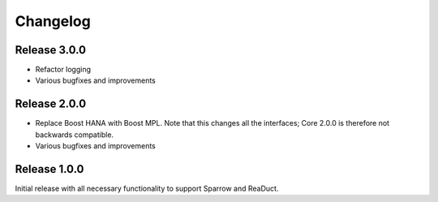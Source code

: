 =========
Changelog
=========

Release 3.0.0
=============

- Refactor logging
- Various bugfixes and improvements

Release 2.0.0
=============

- Replace Boost HANA with Boost MPL. Note that this changes all the interfaces;
  Core 2.0.0 is therefore not backwards compatible.
- Various bugfixes and improvements

Release 1.0.0
=============

Initial release with all necessary functionality to support Sparrow and ReaDuct.

